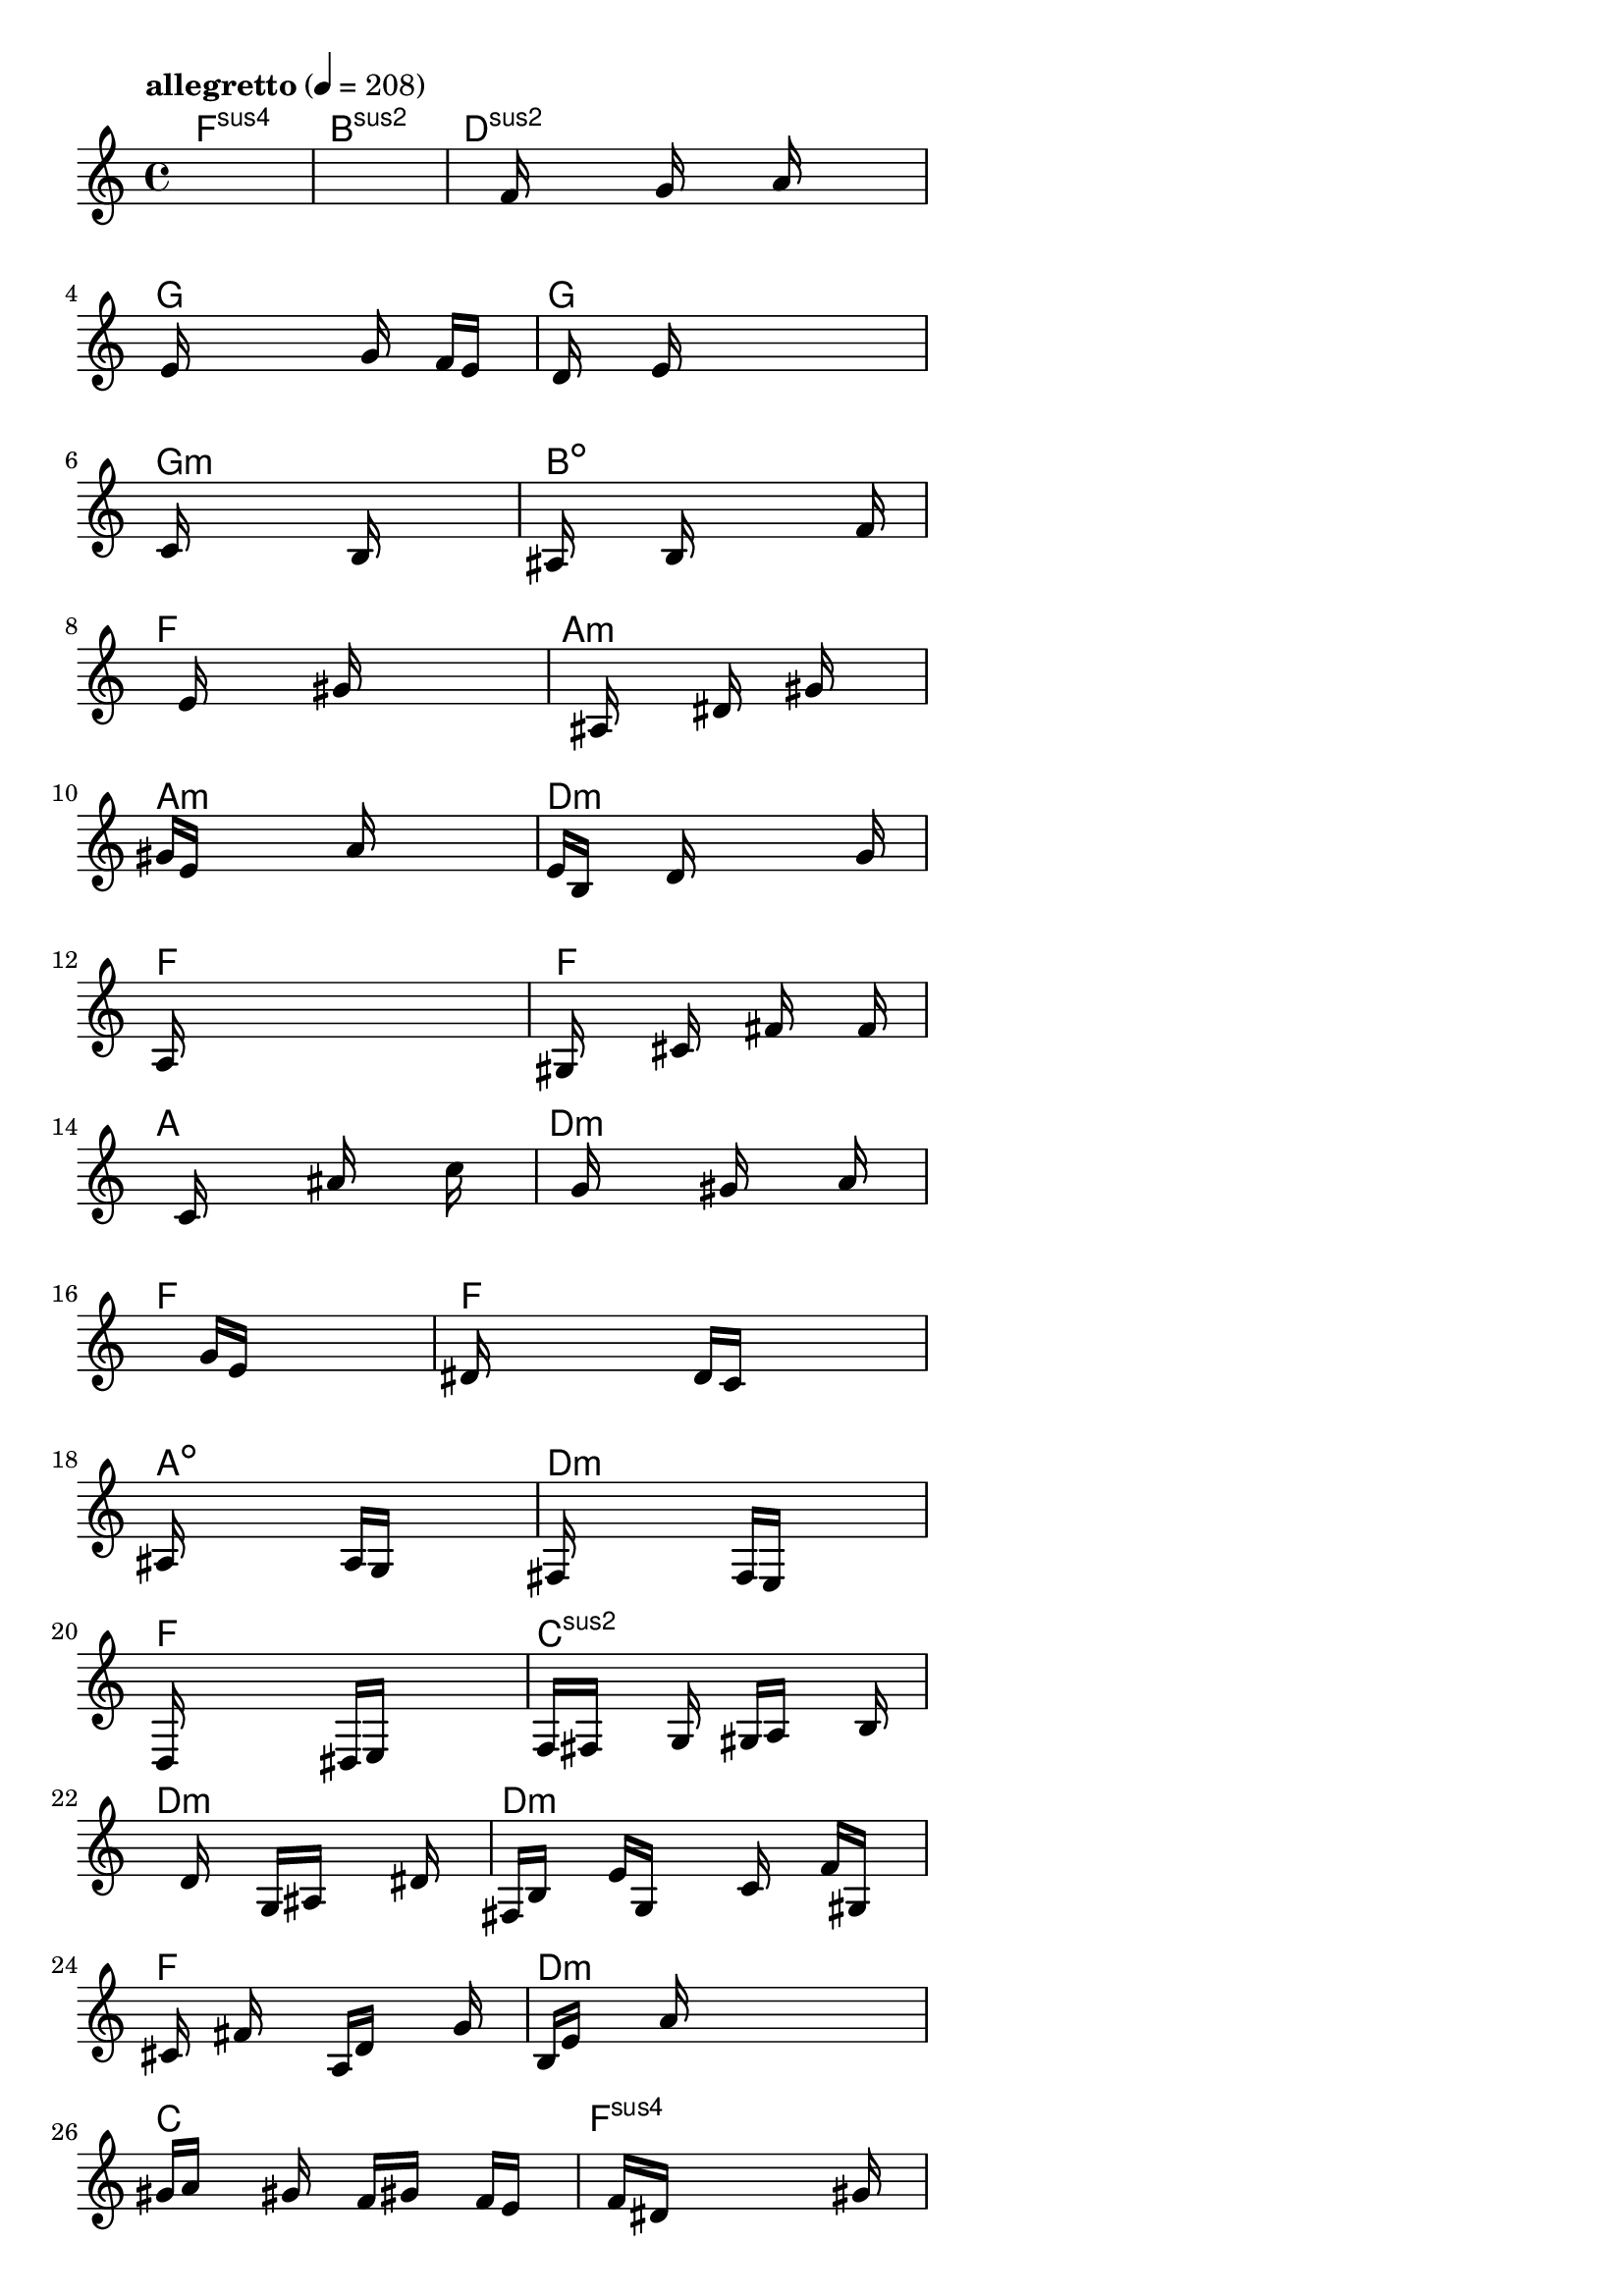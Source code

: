 \version "2.18.2"

% GaConfiguration:
  % size: 30
  % crossover: 0.8
  % mutation: 0.5
  % iterations: 80
  % fittestAlwaysSurvives: true
  % maxResults: 100
  % fitnessThreshold: 0.8
  % generationThreshold: 0.7


melody = {
 \key c\major
 \time 4/4
 \tempo  "allegretto" 4 = 208
 s16 s16 s16 s16  s16 s16 s16 s16  s16 s16 s16 s16  s16 s16 s16 s16 |
 s16 s16 s16 s16  s16 s16 s16 s16  s16 s16 s16 s16  s16 s16 s16 s16 |
 s16 s16 s16 s16  s16 f'16 s16 s16  s16 g'16 s16 s16  a'16 s16 s16 s16 |
 s16 e'16 s16 s16  s16 s16 s16 s16  s16 g'16 s16 s16  f'16 e'16 s16 s16 |

 s16 d'16 s16 s16  s16 e'16 s16 s16  s16 s16 s16 s16  s16 s16 s16 s16 |
 s16 c'16 s16 s16  s16 s16 s16 s16  s16 b16 s16 s16  s16 s16 s16 s16 |
 ais16 s16 s16 s16  s16 b16 s16 s16  s16 s16 s16 s16  s16 f'16 s16 s16 |
 s16 s16 s16 s16  e'16 s16 s16 s16  s16 gis'16 s16 s16  s16 s16 s16 s16 |

 s16 s16 s16 s16  s16 ais16 s16 s16  s16 dis'16 s16 s16  gis'16 s16 s16 s16 |
 gis'16 e'16 s16 s16  s16 s16 s16 s16  a'16 s16 s16 s16  s16 s16 s16 s16 |
 e'16 b16 s16 s16  s16 d'16 s16 s16  s16 s16 s16 s16  s16 g'16 s16 s16 |
 a16 s16 s16 s16  s16 s16 s16 s16  s16 s16 s16 s16  s16 s16 s16 s16 |

 gis16 s16 s16 s16  s16 cis'16 s16 s16  s16 fis'16 s16 s16  s16 f'16 s16 s16 |
 s16 s16 s16 s16  c'16 s16 s16 s16  s16 ais'16 s16 s16  s16 c''16 s16 s16 |
 s16 s16 s16 s16  g'16 s16 s16 s16  s16 gis'16 s16 s16  s16 a'16 s16 s16 |
 s16 s16 s16 s16  s16 s16 s16 s16  g'16 e'16 s16 s16  s16 s16 s16 s16 |

 dis'16 s16 s16 s16  s16 s16 s16 s16  d'16 c'16 s16 s16  s16 s16 s16 s16 |
 ais16 s16 s16 s16  s16 s16 s16 s16  a16 g16 s16 s16  s16 s16 s16 s16 |
 fis16 s16 s16 s16  s16 s16 s16 s16  f16 e16 s16 s16  s16 s16 s16 s16 |
 d16 s16 s16 s16  s16 s16 s16 s16  dis16 e16 s16 s16  s16 s16 s16 s16 |

 f16 fis16 s16 s16  s16 g16 s16 s16  gis16 a16 s16 s16  s16 b16 s16 s16 |
 s16 s16 s16 s16  s16 d'16 s16 s16  g16 ais16 s16 s16  s16 dis'16 s16 s16 |
 fis16 b16 s16 s16  e'16 g16 s16 s16  s16 c'16 s16 s16  f'16 gis16 s16 s16 |
 s16 cis'16 s16 s16  fis'16 s16 s16 s16  a16 d'16 s16 s16  s16 g'16 s16 s16 |

 b16 e'16 s16 s16  s16 a'16 s16 s16  s16 s16 s16 s16  s16 s16 s16 s16 |
 gis'16 a'16 s16 s16  s16 gis'16 s16 s16  f'16 gis'16 s16 s16  f'16 e'16 s16 s16 |
 s16 s16 s16 s16  f'16 dis'16 s16 s16  s16 s16 s16 s16  s16 gis'16 s16 s16 |
 s16 s16 s16 s16  dis'16 c'16 s16 s16  s16 s16 s16 s16  s16 a'16 s16 s16 |

 s16 s16 s16 s16  s16 e'16 s16 s16  c'16 s16 s16 s16  s16 b'16 s16 s16 |
 s16 s16 s16 s16  f'16 d'16 s16 s16  s16 s16 s16 s16  s16 f'16 s16 s16 |
 s16 a'16 s16 s16  s16 s16 s16 s16  b'16 ais'16 s16 s16  s16 s16 s16 s16 |
 s16 gis'16 s16 s16  s16 s16 s16 s16  g'16 s16 s16 s16  s16 gis'16 s16 s16 |

 s16 fis'16 s16 s16  f'16 fis'16 s16 s16  s16 e'16 s16 s16  f'16 dis'16 s16 s16 |
 e'16 d'16 s16 s16  dis'16 cis'16 s16 s16  c'16 d'16 s16 s16  cis'16 cis'16 s16 s16 |
 s16 cis'16 s16 s16  s16 dis'16 s16 s16  g16 ais16 s16 s16  e'16 fis'16 s16 s16 |
 ais'16 gis'16 s16 s16  ais'16 fis'16 s16 s16  gis'16 cis'16 s16 s16  ais'16 c''16 s16 s16 |

 s16 s16 s16 s16  s16 s16 s16 s16  s16 s16 s16 s16  s16 s16 s16 s16 |
 s16 s16 s16 s16  s16 s16 s16 s16  s16 s16 s16 s16  s16 s16 s16 s16 |
 s16 s16 s16 s16  s16 s16 s16 s16  s16 s16 s16 s16  s16 s16 s16 s16 |
 s16 s16 s16 s16  s16 s16 s16 s16  s16 s16 s16 s16  s16 s16 s16 s16 |

 s16 s16 s16 s16  s16 s16 s16 s16  s16 s16 s16 s16  s16 s16 s16 s16 |
 s16 s16 s16 s16  s16 s16 s16 s16  s16 s16 s16 s16  s16 s16 s16 s16 |
 s16 s16 s16 s16  s16 s16 s16 s16  s16 s16 s16 s16  s16 s16 s16 s16 |
 s16 s16 s16 s16  s16 s16 s16 s16  s16 s16 s16 s16  s16 s16 s16 s16 |

 s16 s16 s16 s16  s16 s16 s16 s16  s16 s16 s16 s16  s16 s16 s16 s16 |
 s16 s16 s16 s16  s16 s16 s16 s16  s16 s16 s16 s16  s16 s16 s16 s16 |
 s16 s16 s16 s16  s16 s16 s16 s16  s16 s16 s16 s16  s16 s16 s16 s16 |
 s16 s16 s16 s16  s16 s16 s16 s16  s16 s16 s16 s16  s16 s16 s16 s16 |

}

lead = \chordmode {
% chord: Fsus4(b9), fitness: 0.5, complexity: 0.8666666666666667, execution time: 472ms
 f1:sus4 |
% chord: Bsus2, fitness: 0.5, complexity: 0.11666666666666665, execution time: 28ms
 b1:sus2 |
% chord: Dsus2(#11b9), fitness: 0.5, complexity: 0.8666666666666667, execution time: 25ms
 d1:sus2 |
% chord: G, fitness: 0.7018229166666666, complexity: 0.11666666666666665, execution time: 60ms
 g1: |

% chord: G, fitness: 0.5, complexity: 0.11666666666666665, execution time: 25ms
 g1: |
% chord: Gmin(#11b13b9), fitness: 0.5924479166666666, complexity: 0.8666666666666667, execution time: 42ms
 g1:m |
% chord: Bdim(#9#11), fitness: 0.7469618055555555, complexity: 0.8666666666666667, execution time: 44ms
 b1:dim |
% chord: F(#11), fitness: 0.6809895833333334, complexity: 0.8666666666666667, execution time: 35ms
 f1: |

% chord: Amin, fitness: 0.6966145833333334, complexity: 0.11666666666666665, execution time: 31ms
 a1:m |
% chord: Amin(#11), fitness: 0.83984375, complexity: 0.8666666666666667, execution time: 27ms
 a1:m |
% chord: Dmin, fitness: 0.83984375, complexity: 0.11666666666666665, execution time: 8ms
 d1:m |
% chord: F, fitness: 0.8411458333333334, complexity: 0.11666666666666665, execution time: 27ms
 f1: |

% chord: F, fitness: 0.83984375, complexity: 0.11666666666666665, execution time: 26ms
 f1: |
% chord: A(#9), fitness: 0.84765625, complexity: 0.8666666666666667, execution time: 31ms
 a1: |
% chord: Dmin, fitness: 0.84765625, complexity: 0.11666666666666665, execution time: 4ms
 d1:m |
% chord: F, fitness: 0.8098958333333334, complexity: 0.11666666666666665, execution time: 28ms
 f1: |

% chord: F(#11#9), fitness: 0.81640625, complexity: 0.8666666666666667, execution time: 28ms
 f1: |
% chord: Adim(#11b9), fitness: 0.8003472222222223, complexity: 0.8666666666666667, execution time: 39ms
 a1:dim |
% chord: Dmin(#9#11), fitness: 0.8003472222222223, complexity: 0.8666666666666667, execution time: 6ms
 d1:m |
% chord: F, fitness: 0.76171875, complexity: 0.11666666666666665, execution time: 30ms
 f1: |

% chord: Csus2(#11b13), fitness: 0.8072916666666666, complexity: 0.8666666666666667, execution time: 35ms
 c1:sus2 |
% chord: Dmin(b9b13), fitness: 0.6302083333333334, complexity: 0.8666666666666667, execution time: 40ms
 d1:m |
% chord: Dmin(#11b9), fitness: 0.7604166666666666, complexity: 0.8666666666666667, execution time: 39ms
 d1:m |
% chord: F(b13), fitness: 0.5898437500000001, complexity: 0.8666666666666667, execution time: 31ms
 f1: |

% chord: Dmin(#11#9), fitness: 0.7552083333333334, complexity: 0.8666666666666667, execution time: 35ms
 d1:m |
% chord: C(b13b9), fitness: 0.6432291666666666, complexity: 0.8666666666666667, execution time: 41ms
 c1: |
% chord: Fsus4(#9b9), fitness: 0.7317708333333334, complexity: 0.8666666666666667, execution time: 43ms
 f1:sus4 |
% chord: Fsus2(b9b13), fitness: 0.62109375, complexity: 0.8666666666666667, execution time: 30ms
 f1:sus2 |

% chord: D(b9#9), fitness: 0.7369791666666666, complexity: 0.8666666666666667, execution time: 37ms
 d1: |
% chord: Amin, fitness: 0.6440972222222222, complexity: 0.11666666666666665, execution time: 37ms
 a1:m |
% chord: Gsus4(b13b9#11), fitness: 0.6631944444444444, complexity: 0.8666666666666667, execution time: 37ms
 g1:sus4 |
% chord: Edim(b13b9), fitness: 0.5308159722222222, complexity: 0.8666666666666667, execution time: 29ms
 e1:dim |

% chord: Bdim, fitness: 0.670138888888889, complexity: 0.11666666666666665, execution time: 28ms
 b1:dim |
% chord: Amin, fitness: 0.6684027777777777, complexity: 0.11666666666666665, execution time: 26ms
 a1:m |
% chord: Bdim, fitness: 0.8258928571428572, complexity: 0.11666666666666665, execution time: 33ms
 b1:dim |
% chord: F, fitness: 0.7336309523809522, complexity: 0.11666666666666665, execution time: 29ms
 f1: |

% chord: Bsus4(b9#11), fitness: 0.8072916666666666, complexity: 0.8666666666666667, execution time: 25ms
 b1:sus4 |
% chord: Amin(b13), fitness: 0.7239583333333334, complexity: 0.8666666666666667, execution time: 37ms
 a1:m |
% chord: Bmin(b13#11), fitness: 0.8020833333333334, complexity: 0.8666666666666667, execution time: 41ms
 b1:m |
% chord: F(#9), fitness: 0.7395833333333334, complexity: 0.8666666666666667, execution time: 24ms
 f1: |

% chord: Amin(b13), fitness: 0.7916666666666666, complexity: 0.8666666666666667, execution time: 35ms
 a1:m |
% chord: Amin, fitness: 0.78125, complexity: 0.11666666666666665, execution time: 26ms
 a1:m |
% chord: Bdim, fitness: 0.8333333333333334, complexity: 0.11666666666666665, execution time: 20ms
 b1:dim |
% chord: F, fitness: 0.8125, complexity: 0.11666666666666665, execution time: 25ms
 f1: |

% chord: Dmin(b13), fitness: 0.8229166666666666, complexity: 0.8666666666666667, execution time: 22ms
 d1:m |
% chord: -, fitness: -, complexity: -, execution time: -
 s1 |
% chord: -, fitness: -, complexity: -, execution time: -
 s1 |
% chord: -, fitness: -, complexity: -, execution time: -
 s1 |

}

% avg execution time: 37.9375ms
% avg chord complexity: 0.5312500000000002
% avg fitness value: 0.7547381365740741

\score {
 <<
  \new ChordNames \lead
  \new Staff \melody
 >>
 \midi { }
 \layout {
  indent = #0
  line-width = #110
  \context {
    \Score
    \override SpacingSpanner.uniform-stretching = ##t
    \accidentalStyle forget    }
 }
}